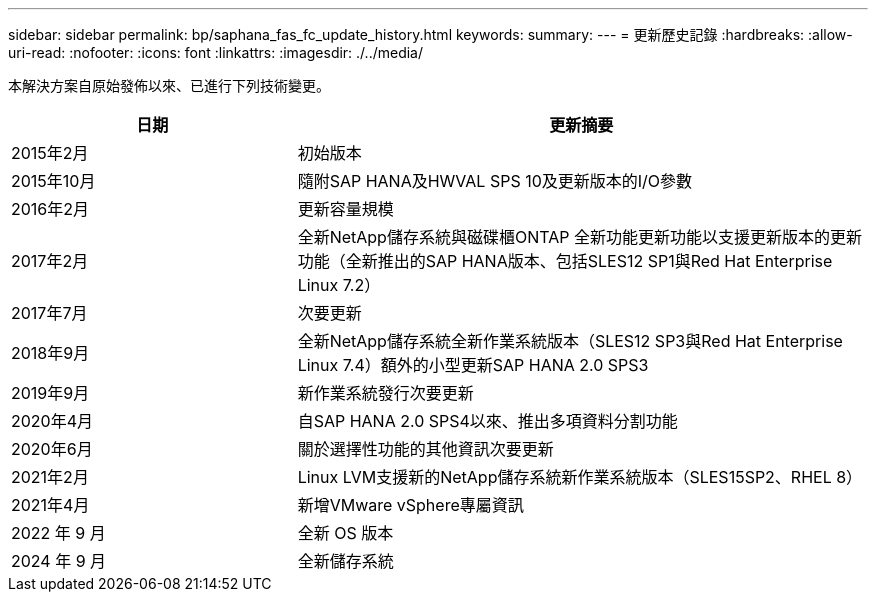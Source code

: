 ---
sidebar: sidebar 
permalink: bp/saphana_fas_fc_update_history.html 
keywords:  
summary:  
---
= 更新歷史記錄
:hardbreaks:
:allow-uri-read: 
:nofooter: 
:icons: font
:linkattrs: 
:imagesdir: ./../media/


本解決方案自原始發佈以來、已進行下列技術變更。

[cols="25,50"]
|===
| 日期 | 更新摘要 


| 2015年2月 | 初始版本 


| 2015年10月 | 隨附SAP HANA及HWVAL SPS 10及更新版本的I/O參數 


| 2016年2月 | 更新容量規模 


| 2017年2月 | 全新NetApp儲存系統與磁碟櫃ONTAP 全新功能更新功能以支援更新版本的更新功能（全新推出的SAP HANA版本、包括SLES12 SP1與Red Hat Enterprise Linux 7.2） 


| 2017年7月 | 次要更新 


| 2018年9月 | 全新NetApp儲存系統全新作業系統版本（SLES12 SP3與Red Hat Enterprise Linux 7.4）額外的小型更新SAP HANA 2.0 SPS3 


| 2019年9月 | 新作業系統發行次要更新 


| 2020年4月 | 自SAP HANA 2.0 SPS4以來、推出多項資料分割功能 


| 2020年6月 | 關於選擇性功能的其他資訊次要更新 


| 2021年2月 | Linux LVM支援新的NetApp儲存系統新作業系統版本（SLES15SP2、RHEL 8） 


| 2021年4月 | 新增VMware vSphere專屬資訊 


| 2022 年 9 月 | 全新 OS 版本 


| 2024 年 9 月 | 全新儲存系統 
|===